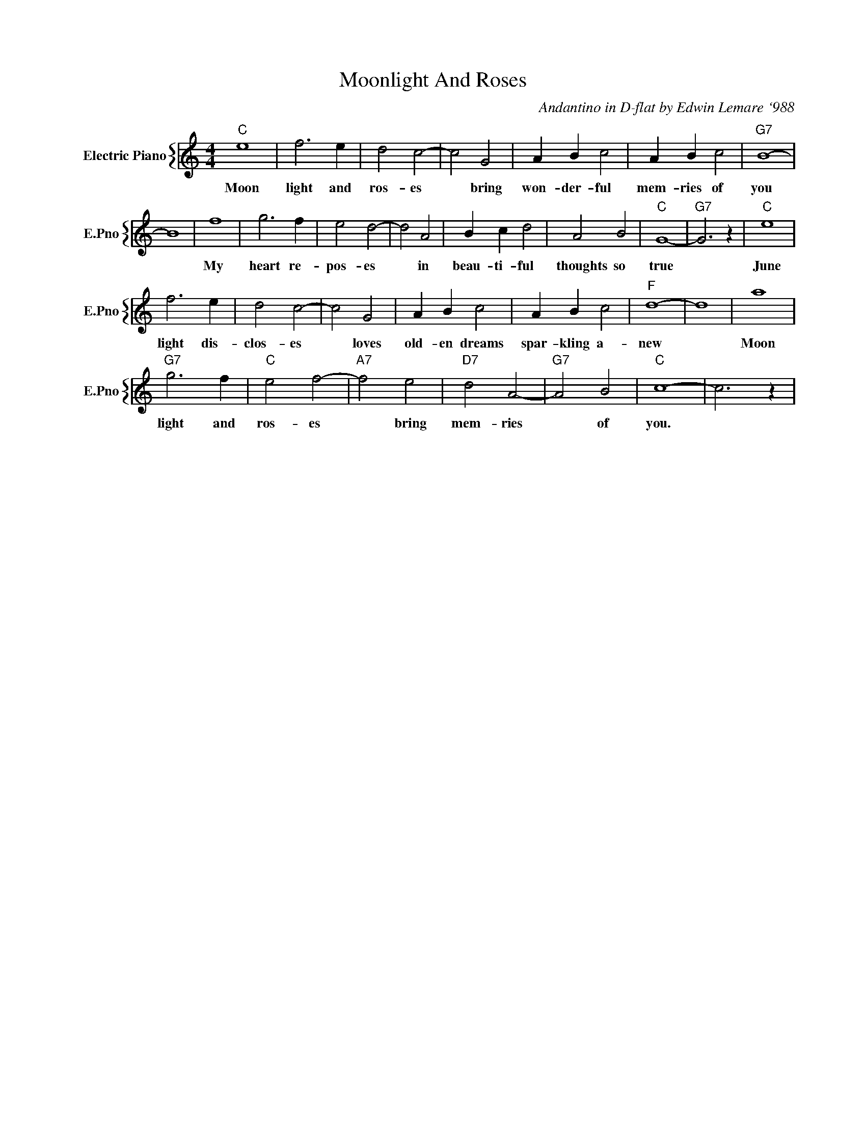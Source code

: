 X:1
T:Moonlight And Roses
C:Andantino in D-flat by Edwin Lemare `988
%%score { 1 }
L:1/4
M:4/4
I:linebreak $
K:C
V:1 treble nm="Electric Piano" snm="E.Pno"
V:1
"C" e4 | f3 e | d2 c2- | c2 G2 | A B c2 | A B c2 |"G7" B4- |$ B4 | f4 | g3 f | e2 d2- | d2 A2 | %12
w: Moon|light and|ros- es|* bring|won- der- ful|mem- ries of|you||My|heart re-|pos- es|* in|
 B c d2 | A2 B2 |"C" G4- |"G7" G3 z |"C" e4 |$ f3 e | d2 c2- | c2 G2 | A B c2 | A B c2 |"F" d4- | %23
w: beau- ti- ful|thoughts so|true||June|light dis-|clos- es|* loves|old- en dreams|spar- kling a-|new|
 d4 | a4 |$"G7" g3 f |"C" e2 f2- |"A7" f2 e2 |"D7" d2 A2- |"G7" A2 B2 |"C" c4- | c3 z | %32
w: |Moon|light and|ros- es|* bring|mem- ries|* of|you.||
